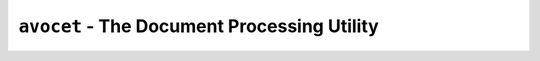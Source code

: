 .. meta::
   :description: avocet command-line reference

``avocet`` - The Document Processing Utility
##############################################

.. argparse::
   :filename: scripts/avocet
   :func: get_parser
   :prog: avocet

